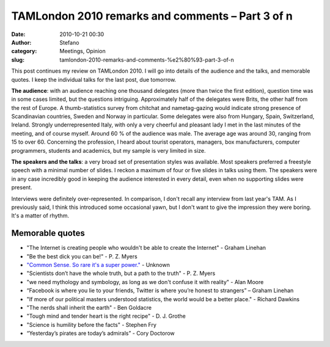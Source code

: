 TAMLondon 2010 remarks and comments – Part 3 of n
#################################################
:date: 2010-10-21 00:30
:author: Stefano
:category: Meetings, Opinion
:slug: tamlondon-2010-remarks-and-comments-%e2%80%93-part-3-of-n

This post continues my review on TAMLondon 2010. I will go into details
of the audience and the talks, and memorable quotes. I keep the
individual talks for the last post, due tomorrow.

**The audience**: with an audience reaching one thousand delegates (more
than twice the first edition), question time was in some cases limited,
but the questions intriguing. Approximately half of the delegates were
Brits, the other half from the rest of Europe. A thumb-statistics survey
from chitchat and nametag-gazing would indicate strong presence of
Scandinavian countries, Sweden and Norway in particular. Some delegates
were also from Hungary, Spain, Switzerland, Ireland. Strongly
underrepresented Italy, with only a very cheerful and pleasant lady I
met in the last minutes of the meeting, and of course myself. Around 60
% of the audience was male. The average age was around 30, ranging from
15 to over 60. Concerning the profession, I heard about tourist
operators, managers, box manufacturers, computer programmers, students
and academics, but my sample is very limited in size.

**The speakers and the talks**: a very broad set of presentation styles
was available. Most speakers preferred a freestyle speech with a minimal
number of slides. I reckon a maximum of four or five slides in talks
using them. The speakers were in any case incredibly good in keeping the
audience interested in every detail, even when no supporting slides were
present.

Interviews were definitely over-represented. In comparison, I don't
recall any interview from last year's TAM. As I previously said, I think
this introduced some occasional yawn, but I don't want to give the
impression they were boring. It's a matter of rhythm.

Memorable quotes
----------------

-  "The Internet is creating people who wouldn't be able to create the
   Internet" - Graham Linehan
-  "Be the best dick you can be!" - P. Z. Myers
-  `"Common Sense. So rare it's a super
   power." <http://4chanmemeandmotivational.wordpress.com/2009/06/11/common-sense-so-rare-its-a-god-damn-super-power/>`_
   - Unknown
-  "Scientists don’t have the whole truth, but a path to the truth" - P.
   Z. Myers
-  "we need mythology and symbology, as long as we don't confuse it with
   reality" - Alan Moore
-  “Facebook is where you lie to your friends, Twitter is where you’re
   honest to strangers” – Graham Linehan
-  "If more of our political masters understood statistics, the world
   would be a better place." - Richard Dawkins
-  "The nerds shall inherit the earth" - Ben Goldacre
-  "Tough mind and tender heart is the right recipe" - D. J. Grothe
-  "Science is humility before the facts" - Stephen Fry
-  “Yesterday’s pirates are today’s admirals” - Cory Doctorow

